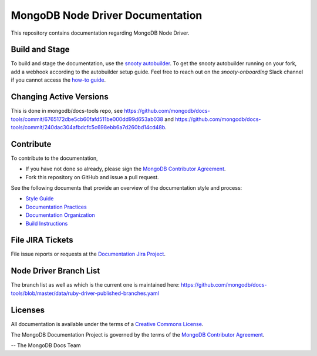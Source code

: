=================================
MongoDB Node Driver Documentation
=================================

This repository contains documentation regarding MongoDB Node Driver.

Build and Stage
---------------

To build and stage the documentation, use the 
`snooty autobuilder <https://docs.google.com/document/d/1tAr5kZL0xWhAbfmn9AVsIXbF9quaFFK9nfbUhpKJEBU/edit#heading=h.lwy5m08dmc0i>`_.
To get the snooty autobuilder running on your fork, add a webhook
according to the autobuilder setup guide. Feel free to reach out
on the *snooty-onboarding* Slack channel if you cannot access
the `how-to guide <https://docs.google.com/document/d/1x6NZExTldbAZCOMdKUVdPeI-ukMM1S6qZhbKjXAZ3uQ/edit>`_.

Changing Active Versions
------------------------

This is done in mongodb/docs-tools repo, see
https://github.com/mongodb/docs-tools/commit/6765172dbe5cb60fafd511be000dd99d653ab038
and https://github.com/mongodb/docs-tools/commit/240dac304afbdcfc5c698ebb6a7d260bd14cd48b.

Contribute
----------

To contribute to the documentation,

- If you have not done so already, please sign the `MongoDB Contributor
  Agreement <https://www.mongodb.com/legal/contributor-agreement>`_.

- Fork this repository on GitHub and issue a pull request.

See the following documents that provide an overview of the
documentation style and process:

- `Style Guide <http://docs.mongodb.org/manual/meta/style-guide>`_
- `Documentation Practices <http://docs.mongodb.org/manual/meta/practices>`_
- `Documentation Organization <http://docs.mongodb.org/manual/meta/organization>`_
- `Build Instructions <http://docs.mongodb.org/manual/meta/build>`_

File JIRA Tickets
-----------------

File issue reports or requests at the `Documentation Jira Project
<https://jira.mongodb.org/browse/DOCS>`_.

Node Driver Branch List
-----------------------

The branch list as well as which is the current one is maintained here: https://github.com/mongodb/docs-tools/blob/master/data/ruby-driver-published-branches.yaml




Licenses
--------

All documentation is available under the terms of a `Creative Commons
License <http://creativecommons.org/licenses/by-nc-sa/3.0/>`_.

The MongoDB Documentation Project is governed by the terms of the
`MongoDB Contributor Agreement
<https://www.mongodb.com/legal/contributor-agreement>`_.

-- The MongoDB Docs Team
